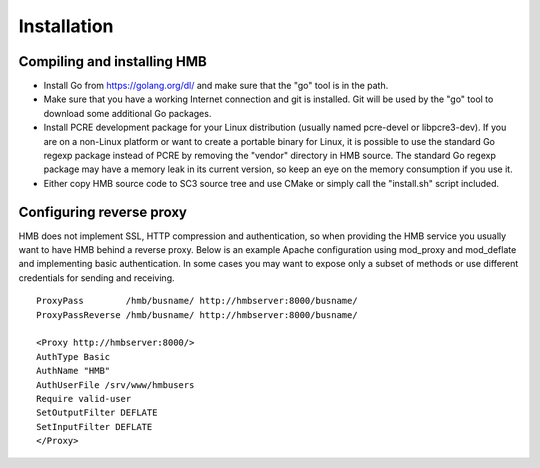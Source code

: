 .. _installation:

************
Installation
************

Compiling and installing HMB
============================

* Install Go from https://golang.org/dl/ and make sure that the "go" tool is in the path.

* Make sure that you have a working Internet connection and git is installed. Git will be used by the "go" tool to download some additional Go packages.

* Install PCRE development package for your Linux distribution (usually named pcre-devel or libpcre3-dev). If you are on a non-Linux platform or want to create a portable binary for Linux, it is possible to use the standard Go regexp package instead of PCRE by removing the "vendor" directory in HMB source. The standard Go regexp package may have a memory leak in its current version, so keep an eye on the memory consumption if you use it.

* Either copy HMB source code to SC3 source tree and use CMake or simply call the "install.sh" script included.

Configuring reverse proxy
=========================

HMB does not implement SSL, HTTP compression and authentication, so when providing the HMB service you usually want to have HMB behind a reverse proxy. Below is an example Apache configuration using mod_proxy and mod_deflate and implementing basic authentication. In some cases you may want to expose only a subset of methods or use different credentials for sending and receiving.
::
  ProxyPass        /hmb/busname/ http://hmbserver:8000/busname/
  ProxyPassReverse /hmb/busname/ http://hmbserver:8000/busname/

  <Proxy http://hmbserver:8000/>
  AuthType Basic
  AuthName "HMB"
  AuthUserFile /srv/www/hmbusers
  Require valid-user
  SetOutputFilter DEFLATE
  SetInputFilter DEFLATE
  </Proxy>
